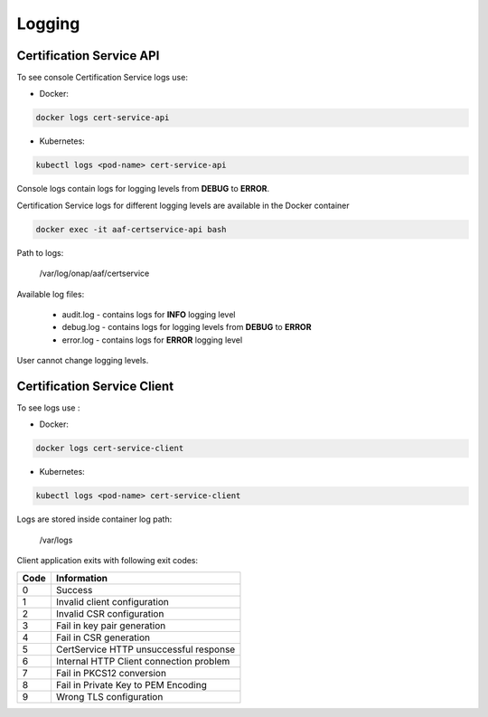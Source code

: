 .. This work is licensed under a Creative Commons Attribution 4.0 International License.
.. http://creativecommons.org/licenses/by/4.0
.. Copyright 2020 NOKIA

Logging
=======

Certification Service API 
--------------------------
To see console Certification Service logs use:

- Docker:

.. code-block:: bash

   docker logs cert-service-api

- Kubernetes:

.. code-block:: bash

   kubectl logs <pod-name> cert-service-api

Console logs contain logs for logging levels from **DEBUG** to **ERROR**.

Certification Service logs for different logging levels are available in the Docker container

.. code-block:: bash

    docker exec -it aaf-certservice-api bash

Path to logs:

    /var/log/onap/aaf/certservice

Available log files:

    - audit.log - contains logs for **INFO** logging level
    - debug.log - contains logs for logging levels from **DEBUG** to **ERROR**
    - error.log - contains logs for **ERROR** logging level

User cannot change logging levels.


Certification Service Client
----------------------------
To see logs use :

- Docker: 

.. code-block:: bash
   
   docker logs cert-service-client

- Kubernetes: 
  
.. code-block:: bash
   
   kubectl logs <pod-name> cert-service-client


Logs are stored inside container log path:

  /var/logs

Client application exits with following exit codes:


+-------+------------------------------------------------+
| Code  | Information                                    |
+=======+================================================+
| 0     | Success                                        |
+-------+------------------------------------------------+
| 1     | Invalid client configuration                   |
+-------+------------------------------------------------+
| 2     | Invalid CSR configuration                      |
+-------+------------------------------------------------+
| 3     | Fail in key pair generation                    |
+-------+------------------------------------------------+
| 4     | Fail in CSR generation                         |
+-------+------------------------------------------------+
| 5     | CertService HTTP unsuccessful response         |
+-------+------------------------------------------------+
| 6     | Internal HTTP Client connection problem        |
+-------+------------------------------------------------+
| 7     | Fail in PKCS12 conversion                      |
+-------+------------------------------------------------+
| 8     | Fail in Private Key to PEM Encoding            |
+-------+------------------------------------------------+
| 9     | Wrong TLS configuration                        |
+-------+------------------------------------------------+
